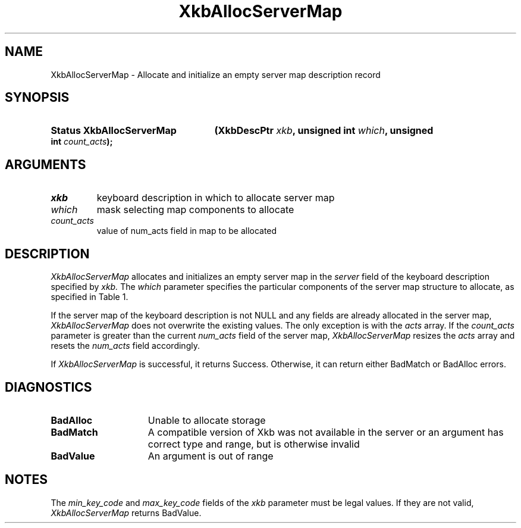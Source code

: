 '\" t
.\" Copyright (c) 1999, Oracle and/or its affiliates.
.\"
.\" Permission is hereby granted, free of charge, to any person obtaining a
.\" copy of this software and associated documentation files (the "Software"),
.\" to deal in the Software without restriction, including without limitation
.\" the rights to use, copy, modify, merge, publish, distribute, sublicense,
.\" and/or sell copies of the Software, and to permit persons to whom the
.\" Software is furnished to do so, subject to the following conditions:
.\"
.\" The above copyright notice and this permission notice (including the next
.\" paragraph) shall be included in all copies or substantial portions of the
.\" Software.
.\"
.\" THE SOFTWARE IS PROVIDED "AS IS", WITHOUT WARRANTY OF ANY KIND, EXPRESS OR
.\" IMPLIED, INCLUDING BUT NOT LIMITED TO THE WARRANTIES OF MERCHANTABILITY,
.\" FITNESS FOR A PARTICULAR PURPOSE AND NONINFRINGEMENT.  IN NO EVENT SHALL
.\" THE AUTHORS OR COPYRIGHT HOLDERS BE LIABLE FOR ANY CLAIM, DAMAGES OR OTHER
.\" LIABILITY, WHETHER IN AN ACTION OF CONTRACT, TORT OR OTHERWISE, ARISING
.\" FROM, OUT OF OR IN CONNECTION WITH THE SOFTWARE OR THE USE OR OTHER
.\" DEALINGS IN THE SOFTWARE.
.\"
.TH XkbAllocServerMap 3 "libX11 1.8.6" "X Version 11" "XKB FUNCTIONS"
.SH NAME
XkbAllocServerMap \- Allocate and initialize an empty server map description record
.SH SYNOPSIS
.HP
.B Status XkbAllocServerMap
.BI "(\^XkbDescPtr " "xkb" "\^,"
.BI "unsigned int " "which" "\^,"
.BI "unsigned int " "count_acts" "\^);"
.if n .ti +5n
.if t .ti +.5i
.SH ARGUMENTS
.TP
.I xkb
keyboard description in which to allocate server map
.TP
.I which
mask selecting map components to allocate
.TP
.I count_acts
value of num_acts field in map to be allocated
.SH DESCRIPTION
.LP
.I XkbAllocServerMap 
allocates and initializes an empty server map in the 
.I server 
field of the keyboard description specified by 
.I xkb. 
The 
.I which 
parameter specifies the particular components of the server map structure to allocate, as specified in Table 1. 

.TS
c s
l l
l lw(4i).
Table 1 XkbAllocServerMap Masks
_
Mask	Effect
_
XkbExplicitComponentsMask	T{
The min_key_code and max_key_code fields of the xkb parameter are used to
allocate the explicit field of the server map.
T}
.sp
XkbKeyActionsMask	T{
The min_key_code and max_key_code fields of the xkb parameter are used to allocate the key_acts field of the server map. The count_acts parameter is used to allocate the acts field of the server map.
T}
.sp
XkbKeyBehaviorsMask	T{
The min_key_code and max_key_code fields of the xkb parameter are used to allocate the behaviors field of the server map.
T}
.sp
XkbVirtualModMapMask	T{
The min_key_code and max_key_code fields of the xkb parameter are used to allocate the vmodmap field of the server map.
T}

.TE

If the server map of the keyboard description is not NULL and any fields are already allocated in the server map, 
.I XkbAllocServerMap 
does not overwrite the existing values. The only exception is with the 
.I acts 
array. If the 
.I count_acts 
parameter is greater than the current 
.I num_acts 
field of the server map, 
.I XkbAllocServerMap 
resizes the 
.I acts 
array and resets the 
.I num_acts 
field accordingly.

If 
.I XkbAllocServerMap 
is successful, it returns Success. Otherwise, it can return either BadMatch or BadAlloc errors.
.SH DIAGNOSTICS
.TP 15
.B BadAlloc
Unable to allocate storage
.TP 15
.B BadMatch
A compatible version of Xkb was not available in the server or an argument has correct type and range, but is otherwise invalid
.TP 15
.B BadValue
An argument is out of range
.SH NOTES
.LP
The 
.I min_key_code 
and 
.I max_key_code 
fields of the 
.I xkb 
parameter must be legal values. If they are not valid, 
.I XkbAllocServerMap 
returns BadValue. 
